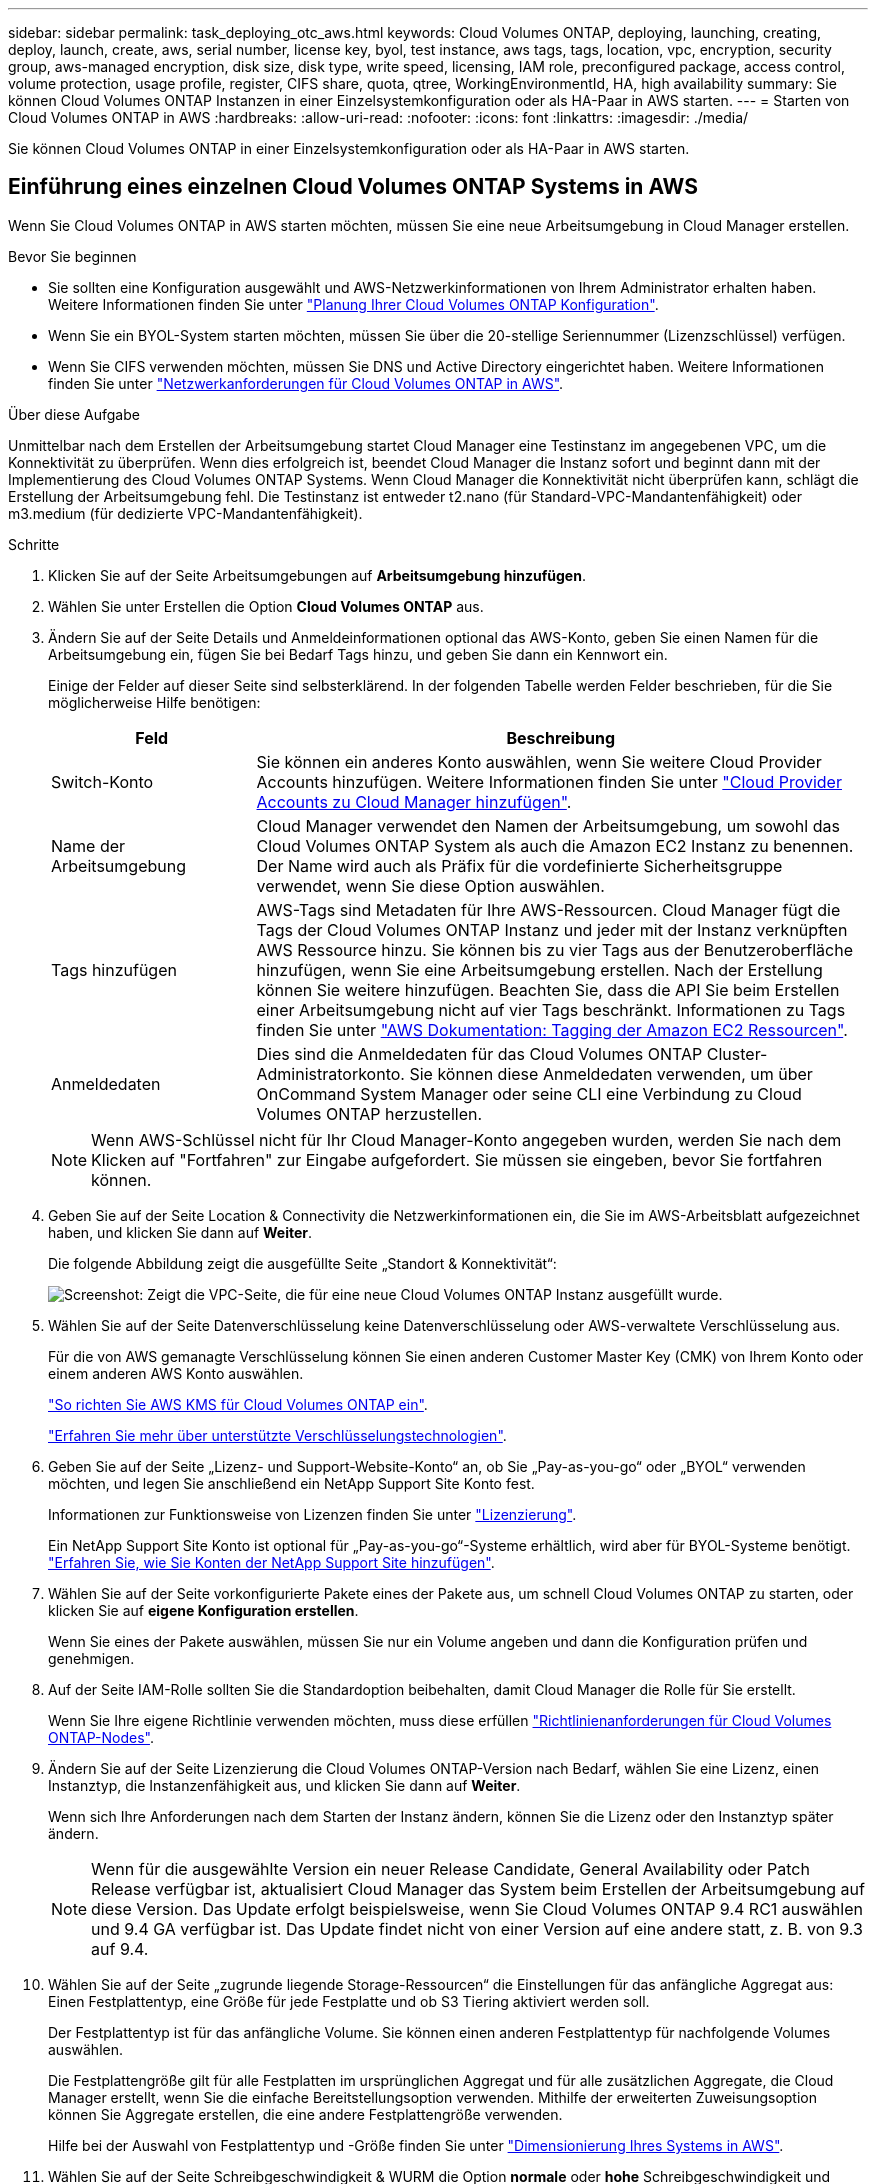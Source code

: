 ---
sidebar: sidebar 
permalink: task_deploying_otc_aws.html 
keywords: Cloud Volumes ONTAP, deploying, launching, creating, deploy, launch, create, aws, serial number, license key, byol, test instance, aws tags, tags, location, vpc, encryption, security group, aws-managed encryption, disk size, disk type, write speed, licensing, IAM role, preconfigured package, access control, volume protection, usage profile, register, CIFS share, quota, qtree, WorkingEnvironmentId, HA, high availability 
summary: Sie können Cloud Volumes ONTAP Instanzen in einer Einzelsystemkonfiguration oder als HA-Paar in AWS starten. 
---
= Starten von Cloud Volumes ONTAP in AWS
:hardbreaks:
:allow-uri-read: 
:nofooter: 
:icons: font
:linkattrs: 
:imagesdir: ./media/


[role="lead"]
Sie können Cloud Volumes ONTAP in einer Einzelsystemkonfiguration oder als HA-Paar in AWS starten.



== Einführung eines einzelnen Cloud Volumes ONTAP Systems in AWS

Wenn Sie Cloud Volumes ONTAP in AWS starten möchten, müssen Sie eine neue Arbeitsumgebung in Cloud Manager erstellen.

.Bevor Sie beginnen
* Sie sollten eine Konfiguration ausgewählt und AWS-Netzwerkinformationen von Ihrem Administrator erhalten haben. Weitere Informationen finden Sie unter link:task_planning_your_config.html["Planung Ihrer Cloud Volumes ONTAP Konfiguration"].
* Wenn Sie ein BYOL-System starten möchten, müssen Sie über die 20-stellige Seriennummer (Lizenzschlüssel) verfügen.
* Wenn Sie CIFS verwenden möchten, müssen Sie DNS und Active Directory eingerichtet haben. Weitere Informationen finden Sie unter link:reference_networking_aws.html["Netzwerkanforderungen für Cloud Volumes ONTAP in AWS"].


.Über diese Aufgabe
Unmittelbar nach dem Erstellen der Arbeitsumgebung startet Cloud Manager eine Testinstanz im angegebenen VPC, um die Konnektivität zu überprüfen. Wenn dies erfolgreich ist, beendet Cloud Manager die Instanz sofort und beginnt dann mit der Implementierung des Cloud Volumes ONTAP Systems. Wenn Cloud Manager die Konnektivität nicht überprüfen kann, schlägt die Erstellung der Arbeitsumgebung fehl. Die Testinstanz ist entweder t2.nano (für Standard-VPC-Mandantenfähigkeit) oder m3.medium (für dedizierte VPC-Mandantenfähigkeit).

.Schritte
. Klicken Sie auf der Seite Arbeitsumgebungen auf *Arbeitsumgebung hinzufügen*.
. Wählen Sie unter Erstellen die Option *Cloud Volumes ONTAP* aus.
. Ändern Sie auf der Seite Details und Anmeldeinformationen optional das AWS-Konto, geben Sie einen Namen für die Arbeitsumgebung ein, fügen Sie bei Bedarf Tags hinzu, und geben Sie dann ein Kennwort ein.
+
Einige der Felder auf dieser Seite sind selbsterklärend. In der folgenden Tabelle werden Felder beschrieben, für die Sie möglicherweise Hilfe benötigen:

+
[cols="25,75"]
|===
| Feld | Beschreibung 


| Switch-Konto | Sie können ein anderes Konto auswählen, wenn Sie weitere Cloud Provider Accounts hinzufügen. Weitere Informationen finden Sie unter link:task_adding_cloud_accounts.html["Cloud Provider Accounts zu Cloud Manager hinzufügen"]. 


| Name der Arbeitsumgebung | Cloud Manager verwendet den Namen der Arbeitsumgebung, um sowohl das Cloud Volumes ONTAP System als auch die Amazon EC2 Instanz zu benennen. Der Name wird auch als Präfix für die vordefinierte Sicherheitsgruppe verwendet, wenn Sie diese Option auswählen. 


| Tags hinzufügen | AWS-Tags sind Metadaten für Ihre AWS-Ressourcen. Cloud Manager fügt die Tags der Cloud Volumes ONTAP Instanz und jeder mit der Instanz verknüpften AWS Ressource hinzu. Sie können bis zu vier Tags aus der Benutzeroberfläche hinzufügen, wenn Sie eine Arbeitsumgebung erstellen. Nach der Erstellung können Sie weitere hinzufügen. Beachten Sie, dass die API Sie beim Erstellen einer Arbeitsumgebung nicht auf vier Tags beschränkt. Informationen zu Tags finden Sie unter https://docs.aws.amazon.com/AWSEC2/latest/UserGuide/Using_Tags.html["AWS Dokumentation: Tagging der Amazon EC2 Ressourcen"^]. 


| Anmeldedaten | Dies sind die Anmeldedaten für das Cloud Volumes ONTAP Cluster-Administratorkonto. Sie können diese Anmeldedaten verwenden, um über OnCommand System Manager oder seine CLI eine Verbindung zu Cloud Volumes ONTAP herzustellen. 
|===
+

NOTE: Wenn AWS-Schlüssel nicht für Ihr Cloud Manager-Konto angegeben wurden, werden Sie nach dem Klicken auf "Fortfahren" zur Eingabe aufgefordert. Sie müssen sie eingeben, bevor Sie fortfahren können.

. Geben Sie auf der Seite Location & Connectivity die Netzwerkinformationen ein, die Sie im AWS-Arbeitsblatt aufgezeichnet haben, und klicken Sie dann auf *Weiter*.
+
Die folgende Abbildung zeigt die ausgefüllte Seite „Standort & Konnektivität“:

+
image:screenshot_cot_vpc.gif["Screenshot: Zeigt die VPC-Seite, die für eine neue Cloud Volumes ONTAP Instanz ausgefüllt wurde."]

. Wählen Sie auf der Seite Datenverschlüsselung keine Datenverschlüsselung oder AWS-verwaltete Verschlüsselung aus.
+
Für die von AWS gemanagte Verschlüsselung können Sie einen anderen Customer Master Key (CMK) von Ihrem Konto oder einem anderen AWS Konto auswählen.

+
link:task_setting_up_kms.html["So richten Sie AWS KMS für Cloud Volumes ONTAP ein"].

+
link:concept_security.html#encryption-of-data-at-rest["Erfahren Sie mehr über unterstützte Verschlüsselungstechnologien"].

. Geben Sie auf der Seite „Lizenz- und Support-Website-Konto“ an, ob Sie „Pay-as-you-go“ oder „BYOL“ verwenden möchten, und legen Sie anschließend ein NetApp Support Site Konto fest.
+
Informationen zur Funktionsweise von Lizenzen finden Sie unter link:concept_licensing.html["Lizenzierung"].

+
Ein NetApp Support Site Konto ist optional für „Pay-as-you-go“-Systeme erhältlich, wird aber für BYOL-Systeme benötigt. link:task_adding_nss_accounts.html["Erfahren Sie, wie Sie Konten der NetApp Support Site hinzufügen"].

. Wählen Sie auf der Seite vorkonfigurierte Pakete eines der Pakete aus, um schnell Cloud Volumes ONTAP zu starten, oder klicken Sie auf *eigene Konfiguration erstellen*.
+
Wenn Sie eines der Pakete auswählen, müssen Sie nur ein Volume angeben und dann die Konfiguration prüfen und genehmigen.

. Auf der Seite IAM-Rolle sollten Sie die Standardoption beibehalten, damit Cloud Manager die Rolle für Sie erstellt.
+
Wenn Sie Ihre eigene Richtlinie verwenden möchten, muss diese erfüllen http://mysupport.netapp.com/cloudontap/support/iampolicies["Richtlinienanforderungen für Cloud Volumes ONTAP-Nodes"^].

. Ändern Sie auf der Seite Lizenzierung die Cloud Volumes ONTAP-Version nach Bedarf, wählen Sie eine Lizenz, einen Instanztyp, die Instanzenfähigkeit aus, und klicken Sie dann auf *Weiter*.
+
Wenn sich Ihre Anforderungen nach dem Starten der Instanz ändern, können Sie die Lizenz oder den Instanztyp später ändern.

+

NOTE: Wenn für die ausgewählte Version ein neuer Release Candidate, General Availability oder Patch Release verfügbar ist, aktualisiert Cloud Manager das System beim Erstellen der Arbeitsumgebung auf diese Version. Das Update erfolgt beispielsweise, wenn Sie Cloud Volumes ONTAP 9.4 RC1 auswählen und 9.4 GA verfügbar ist. Das Update findet nicht von einer Version auf eine andere statt, z. B. von 9.3 auf 9.4.

. Wählen Sie auf der Seite „zugrunde liegende Storage-Ressourcen“ die Einstellungen für das anfängliche Aggregat aus: Einen Festplattentyp, eine Größe für jede Festplatte und ob S3 Tiering aktiviert werden soll.
+
Der Festplattentyp ist für das anfängliche Volume. Sie können einen anderen Festplattentyp für nachfolgende Volumes auswählen.

+
Die Festplattengröße gilt für alle Festplatten im ursprünglichen Aggregat und für alle zusätzlichen Aggregate, die Cloud Manager erstellt, wenn Sie die einfache Bereitstellungsoption verwenden. Mithilfe der erweiterten Zuweisungsoption können Sie Aggregate erstellen, die eine andere Festplattengröße verwenden.

+
Hilfe bei der Auswahl von Festplattentyp und -Größe finden Sie unter link:task_planning_your_config.html#sizing-your-system-in-aws["Dimensionierung Ihres Systems in AWS"].

. Wählen Sie auf der Seite Schreibgeschwindigkeit & WURM die Option *normale* oder *hohe* Schreibgeschwindigkeit und aktivieren Sie auf Wunsch den WORM-Speicher (Write Once, Read Many).
+
link:task_planning_your_config.html#choosing-a-write-speed["Erfahren Sie mehr über Schreibgeschwindigkeit"].

+
link:concept_worm.html["Erfahren Sie mehr über WORM Storage"].

. Geben Sie auf der Seite „Create Volume“ Details für das neue Volume ein, und klicken Sie dann auf *Continue*.
+
Sie können diesen Schritt überspringen, wenn Sie ein Volume für iSCSI erstellen möchten. Cloud Manager richtet Volumes nur für NFS und CIFS ein.

+
Einige der Felder auf dieser Seite sind selbsterklärend. In der folgenden Tabelle werden Felder beschrieben, für die Sie möglicherweise Hilfe benötigen:

+
[cols="25,75"]
|===
| Feld | Beschreibung 


| Größe | Die maximale Größe, die Sie eingeben können, hängt weitgehend davon ab, ob Sie Thin Provisioning aktivieren, wodurch Sie ein Volume erstellen können, das größer ist als der derzeit verfügbare physische Storage. 


| Zugriffskontrolle (nur für NFS) | Eine Exportrichtlinie definiert die Clients im Subnetz, die auf das Volume zugreifen können. Standardmäßig gibt Cloud Manager einen Wert ein, der Zugriff auf alle Instanzen im Subnetz ermöglicht. 


| Berechtigungen und Benutzer/Gruppen (nur für CIFS) | Mit diesen Feldern können Sie die Zugriffsebene auf eine Freigabe für Benutzer und Gruppen steuern (auch Zugriffssteuerungslisten oder ACLs genannt). Sie können lokale oder domänenbasierte Windows-Benutzer oder -Gruppen oder UNIX-Benutzer oder -Gruppen angeben. Wenn Sie einen Domain-Windows-Benutzernamen angeben, müssen Sie die Domäne des Benutzers mit dem Format Domain\Benutzername einschließen. 


| Snapshot-Richtlinie | Eine Snapshot Kopierrichtlinie gibt die Häufigkeit und Anzahl der automatisch erstellten NetApp Snapshot Kopien an. Bei einer NetApp Snapshot Kopie handelt es sich um ein zeitpunktgenaues Filesystem Image, das keine Performance-Einbußen aufweist und minimalen Storage erfordert. Sie können die Standardrichtlinie oder keine auswählen. Sie können keine für transiente Daten auswählen, z. B. tempdb für Microsoft SQL Server. 
|===
+
Die folgende Abbildung zeigt die für das CIFS-Protokoll ausgefüllte Volume-Seite:

+
image:screenshot_cot_vol.gif["Screenshot: Zeigt die Seite Volume, die für eine Cloud Volumes ONTAP Instanz ausgefüllt wurde."]

. Wenn Sie das CIFS-Protokoll ausgewählt haben, richten Sie einen CIFS-Server auf der Seite CIFS-Setup ein:
+
[cols="25,75"]
|===
| Feld | Beschreibung 


| Primäre und sekundäre DNS-IP-Adresse | Die IP-Adressen der DNS-Server, die die Namensauflösung für den CIFS-Server bereitstellen. Die aufgeführten DNS-Server müssen die Servicestandortdatensätze (SRV) enthalten, die zum Auffinden der Active Directory LDAP-Server und Domänencontroller für die Domain, der der CIFS-Server beitreten wird, erforderlich sind. 


| Active Directory-Domäne, der Sie beitreten möchten | Der FQDN der Active Directory (AD)-Domain, der der CIFS-Server beitreten soll. 


| Anmeldeinformationen, die zur Aufnahme in die Domäne autorisiert sind | Der Name und das Kennwort eines Windows-Kontos mit ausreichenden Berechtigungen zum Hinzufügen von Computern zur angegebenen Organisationseinheit (OU) innerhalb der AD-Domäne. 


| CIFS-Server-BIOS-Name | Ein CIFS-Servername, der in der AD-Domain eindeutig ist. 


| Organisationseinheit | Die Organisationseinheit innerhalb der AD-Domain, die dem CIFS-Server zugeordnet werden soll. Der Standardwert lautet CN=Computers. 


| DNS-Domäne | Die DNS-Domain für die Cloud Volumes ONTAP Storage Virtual Machine (SVM). In den meisten Fällen entspricht die Domäne der AD-Domäne. 


| NTP-Server | Wählen Sie *Active Directory-Domäne verwenden* aus, um einen NTP-Server mit Active Directory-DNS zu konfigurieren. Wenn Sie einen NTP-Server mit einer anderen Adresse konfigurieren müssen, sollten Sie die API verwenden. Siehe link:api.html["Cloud Manager API-Entwicklerleitfaden"^] Entsprechende Details. 
|===
. Wählen Sie auf der Seite "Auslastungsprofil", "Festplattentyp" und "Tiering Policy" aus, ob Sie die Storage-Effizienzfunktionen aktivieren möchten, und bearbeiten Sie bei Bedarf die S3-Tiering Policy.
+
Weitere Informationen finden Sie unter link:task_planning_your_config.html#choosing-a-volume-usage-profile["Allgemeines zu Volume-Nutzungsprofilen"] Und link:concept_data_tiering.html["Data Tiering - Übersicht"].

. Überprüfen und bestätigen Sie Ihre Auswahl auf der Seite "Prüfen und genehmigen":
+
.. Überprüfen Sie die Details zur Konfiguration.
.. Klicken Sie auf *Weitere Informationen*, um Details zum Support und den von Cloud Manager erworbenen AWS Ressourcen anzuzeigen.
.. Aktivieren Sie die Kontrollkästchen *Ich verstehe...*.
.. Klicken Sie Auf *Go*.




.Ergebnis
Cloud Manager startet die Cloud Volumes ONTAP Instanz. Sie können den Fortschritt in der Timeline verfolgen.

Wenn beim Starten der Cloud Volumes ONTAP Instanz Probleme auftreten, lesen Sie die Fehlermeldung. Sie können auch die Arbeitsumgebung auswählen und auf Umgebung neu erstellen klicken.

Weitere Hilfe finden Sie unter https://mysupport.netapp.com/cloudontap["NetApp Cloud Volumes ONTAP Support"^].

.Nachdem Sie fertig sind
* Wenn Sie eine CIFS-Freigabe bereitgestellt haben, erteilen Sie Benutzern oder Gruppen Berechtigungen für die Dateien und Ordner, und überprüfen Sie, ob diese Benutzer auf die Freigabe zugreifen und eine Datei erstellen können.
* Wenn Sie Kontingente auf Volumes anwenden möchten, verwenden Sie System Manager oder die CLI.
+
Mithilfe von Quotas können Sie den Speicherplatz und die Anzahl der von einem Benutzer, einer Gruppe oder qtree verwendeten Dateien einschränken oder nachverfolgen.





== Starten eines Cloud Volumes ONTAP HA-Paars in AWS

Wenn Sie ein Cloud Volumes ONTAP HA-Paar in AWS starten möchten, müssen Sie eine HA-Arbeitsumgebung in Cloud Manager erstellen.

.Bevor Sie beginnen
* Sie sollten eine Konfiguration ausgewählt und AWS-Netzwerkinformationen von Ihrem Administrator erhalten haben. Weitere Informationen finden Sie unter link:task_planning_your_config.html["Planung Ihrer Cloud Volumes ONTAP Konfiguration"].
* Wenn Sie BYOL-Lizenzen erworben haben, müssen Sie für jeden Node eine 20-stellige Seriennummer (Lizenzschlüssel) haben.
* Wenn Sie CIFS verwenden möchten, müssen Sie DNS und Active Directory eingerichtet haben. Weitere Informationen finden Sie unter link:reference_networking_aws.html["Netzwerkanforderungen für Cloud Volumes ONTAP in AWS"].


.Über diese Aufgabe
Unmittelbar nach dem Erstellen der Arbeitsumgebung startet Cloud Manager eine Testinstanz im angegebenen VPC, um die Konnektivität zu überprüfen. Wenn dies erfolgreich ist, beendet Cloud Manager die Instanz sofort und beginnt dann mit der Implementierung des Cloud Volumes ONTAP Systems. Wenn Cloud Manager die Konnektivität nicht überprüfen kann, schlägt die Erstellung der Arbeitsumgebung fehl. Die Testinstanz ist entweder t2.nano (für Standard-VPC-Mandantenfähigkeit) oder m3.medium (für dedizierte VPC-Mandantenfähigkeit).

.Schritte
. Klicken Sie auf der Seite Arbeitsumgebungen auf *Arbeitsumgebung hinzufügen*.
. Wählen Sie unter Erstellen *Cloud Volumes ONTAP HA* aus.
. Ändern Sie auf der Seite Details und Anmeldeinformationen optional das AWS-Konto, geben Sie einen Namen für die Arbeitsumgebung ein, fügen Sie bei Bedarf Tags hinzu, und geben Sie dann ein Kennwort ein.
+
Einige der Felder auf dieser Seite sind selbsterklärend. In der folgenden Tabelle werden Felder beschrieben, für die Sie möglicherweise Hilfe benötigen:

+
[cols="25,75"]
|===
| Feld | Beschreibung 


| Switch-Konto | Sie können ein anderes Konto auswählen, wenn Sie weitere Cloud Provider Accounts hinzufügen. Weitere Informationen finden Sie unter link:task_adding_cloud_accounts.html["Cloud Provider Accounts zu Cloud Manager hinzufügen"]. 


| Name der Arbeitsumgebung | Cloud Manager verwendet den Namen der Arbeitsumgebung, um sowohl das Cloud Volumes ONTAP System als auch die Amazon EC2 Instanz zu benennen. Der Name wird auch als Präfix für die vordefinierte Sicherheitsgruppe verwendet, wenn Sie diese Option auswählen. 


| Tags hinzufügen | AWS-Tags sind Metadaten für Ihre AWS-Ressourcen. Cloud Manager fügt die Tags der Cloud Volumes ONTAP Instanz und jeder mit der Instanz verknüpften AWS Ressource hinzu. Informationen zu Tags finden Sie unter https://docs.aws.amazon.com/AWSEC2/latest/UserGuide/Using_Tags.html["AWS Dokumentation: Tagging der Amazon EC2 Ressourcen"^]. 


| Anmeldedaten | Dies sind die Anmeldedaten für das Cloud Volumes ONTAP Cluster-Administratorkonto. Sie können diese Anmeldedaten verwenden, um über OnCommand System Manager oder seine CLI eine Verbindung zu Cloud Volumes ONTAP herzustellen. 
|===
+

NOTE: Wenn AWS-Schlüssel nicht für Ihr Cloud Manager-Konto angegeben wurden, werden Sie nach dem Klicken auf "Fortfahren" zur Eingabe aufgefordert. Sie müssen die AWS-Tasten eingeben, bevor Sie fortfahren.

. Wählen Sie auf der Seite HA Deployment Models eine HA-Konfiguration aus.
+
Einen Überblick über die Implementierungsmodelle finden Sie unter link:concept_ha.html["Cloud Volumes ONTAP HA für AWS"].

. Geben Sie auf der Seite Region & VPC die Netzwerkinformationen ein, die Sie im AWS-Arbeitsblatt aufgezeichnet haben, und klicken Sie dann auf *Weiter*.
+
Die folgende Abbildung zeigt die Seite "Standort", die für eine mehrere AZ-Konfigurationen ausgefüllt wurde:

+
image:screenshot_cot_vpc_ha.gif["Screenshot: Zeigt die für eine HA-Konfiguration ausgefüllte VPC-Seite. Für jede Instanz wird eine andere Verfügbarkeitszone ausgewählt."]

. Wählen Sie auf der Seite Konnektivität und SSH-Authentifizierung Verbindungsmethoden für das HA-Paar und den Mediator aus.
. Wenn Sie mehrere AZS ausgewählt haben, geben Sie die fließenden IP-Adressen an und klicken Sie dann auf *Weiter*.
+
Die IP-Adressen müssen für alle VPCs in der Region außerhalb des CIDR-Blocks liegen. Weitere Informationen finden Sie unter link:reference_networking_aws.html#aws-networking-requirements-for-cloud-volumes-ontap-ha-in-multiple-azs["AWS Netzwerkanforderungen für Cloud Volumes ONTAP HA in mehreren AZS"].

. Wenn Sie mehrere AZS ausgewählt haben, wählen Sie die Routentabellen aus, die Routen zu den schwimmenden IP-Adressen enthalten sollen, und klicken Sie dann auf *Weiter*.
+
Wenn Sie mehr als eine Routentabelle haben, ist es sehr wichtig, die richtigen Routentabellen auszuwählen. Andernfalls haben einige Clients möglicherweise keinen Zugriff auf das Cloud Volumes ONTAP HA-Paar. Weitere Informationen zu Routingtabellen finden Sie unter http://docs.aws.amazon.com/AmazonVPC/latest/UserGuide/VPC_Route_Tables.html["AWS Documentation: Routingtabellen"^].

. Wählen Sie auf der Seite Datenverschlüsselung keine Datenverschlüsselung oder AWS-verwaltete Verschlüsselung aus.
+
Für die von AWS gemanagte Verschlüsselung können Sie einen anderen Customer Master Key (CMK) von Ihrem Konto oder einem anderen AWS Konto auswählen.

+
link:task_setting_up_kms.html["So richten Sie AWS KMS für Cloud Volumes ONTAP ein"].

+
link:concept_security.html#encryption-of-data-at-rest["Erfahren Sie mehr über unterstützte Verschlüsselungstechnologien"].

. Geben Sie auf der Seite „Lizenz- und Support-Website-Konto“ an, ob Sie „Pay-as-you-go“ oder „BYOL“ verwenden möchten, und legen Sie anschließend ein NetApp Support Site Konto fest.
+
Informationen zur Funktionsweise von Lizenzen finden Sie unter link:concept_licensing.html["Lizenzierung"].

+
Ein NetApp Support Site Konto ist optional für „Pay-as-you-go“-Systeme erhältlich, wird aber für BYOL-Systeme benötigt. link:task_adding_nss_accounts.html["Erfahren Sie, wie Sie Konten der NetApp Support Site hinzufügen"].

. Wählen Sie auf der Seite vorkonfigurierte Pakete eines der Pakete aus, um schnell ein Cloud Volumes ONTAP-System zu starten, oder klicken Sie auf *eigene Konfiguration erstellen*.
+
Wenn Sie eines der Pakete auswählen, müssen Sie nur ein Volume angeben und dann die Konfiguration prüfen und genehmigen.

. Auf der Seite IAM-Rolle sollten Sie die Standardoption beibehalten, damit Cloud Manager die Rollen für Sie erstellt.
+
Wenn Sie Ihre eigene Richtlinie verwenden möchten, muss diese erfüllen http://mysupport.netapp.com/cloudontap/support/iampolicies["Richtlinienanforderungen für Cloud Volumes ONTAP-Nodes und den HA-Mediator"^].

. Ändern Sie auf der Seite Lizenzierung die Cloud Volumes ONTAP-Version nach Bedarf, wählen Sie eine Lizenz, einen Instanztyp, die Instanzenfähigkeit aus, und klicken Sie dann auf *Weiter*.
+
Wenn sich Ihre Anforderungen nach dem Starten der Instanzen ändern, können Sie die Lizenz oder den Instanztyp später ändern.

+

NOTE: Wenn für die ausgewählte Version ein neuer Release Candidate, General Availability oder Patch Release verfügbar ist, aktualisiert Cloud Manager das System beim Erstellen der Arbeitsumgebung auf diese Version. Das Update erfolgt beispielsweise, wenn Sie Cloud Volumes ONTAP 9.4 RC1 auswählen und 9.4 GA verfügbar ist. Das Update findet nicht von einer Version auf eine andere statt, z. B. von 9.3 auf 9.4.

. Wählen Sie auf der Seite „zugrunde liegende Storage-Ressourcen“ die Einstellungen für das anfängliche Aggregat aus: Einen Festplattentyp, eine Größe für jede Festplatte und ob S3 Tiering aktiviert werden soll.
+
Der Festplattentyp ist für das anfängliche Volume. Sie können einen anderen Festplattentyp für nachfolgende Volumes auswählen.

+
Die Festplattengröße gilt für alle Festplatten im ursprünglichen Aggregat und für alle zusätzlichen Aggregate, die Cloud Manager erstellt, wenn Sie die einfache Bereitstellungsoption verwenden. Mithilfe der erweiterten Zuweisungsoption können Sie Aggregate erstellen, die eine andere Festplattengröße verwenden.

+
Hilfe bei der Auswahl von Festplattentyp und -Größe finden Sie unter link:task_planning_your_config.html#sizing-your-system-in-aws["Dimensionierung Ihres Systems in AWS"].

. Aktivieren Sie auf der WORM-Seite einmal beschreibbaren WORM-Storage (Read Many), falls gewünscht.
+
link:concept_worm.html["Erfahren Sie mehr über WORM Storage"].

. Geben Sie auf der Seite „Create Volume“ Details für das neue Volume ein, und klicken Sie dann auf *Continue*.
+
Sie können diesen Schritt überspringen, wenn Sie ein Volume für iSCSI erstellen möchten. Cloud Manager richtet Volumes nur für NFS und CIFS ein.

+
Einige der Felder auf dieser Seite sind selbsterklärend. In der folgenden Tabelle werden Felder beschrieben, für die Sie möglicherweise Hilfe benötigen:

+
[cols="25,75"]
|===
| Feld | Beschreibung 


| Größe | Die maximale Größe, die Sie eingeben können, hängt weitgehend davon ab, ob Sie Thin Provisioning aktivieren, wodurch Sie ein Volume erstellen können, das größer ist als der derzeit verfügbare physische Storage. 


| Zugriffskontrolle (nur für NFS) | Eine Exportrichtlinie definiert die Clients im Subnetz, die auf das Volume zugreifen können. Standardmäßig gibt Cloud Manager einen Wert ein, der Zugriff auf alle Instanzen im Subnetz ermöglicht. 


| Berechtigungen und Benutzer/Gruppen (nur für CIFS) | Mit diesen Feldern können Sie die Zugriffsebene auf eine Freigabe für Benutzer und Gruppen steuern (auch Zugriffssteuerungslisten oder ACLs genannt). Sie können lokale oder domänenbasierte Windows-Benutzer oder -Gruppen oder UNIX-Benutzer oder -Gruppen angeben. Wenn Sie einen Domain-Windows-Benutzernamen angeben, müssen Sie die Domäne des Benutzers mit dem Format Domain\Benutzername einschließen. 


| Snapshot-Richtlinie | Eine Snapshot Kopierrichtlinie gibt die Häufigkeit und Anzahl der automatisch erstellten NetApp Snapshot Kopien an. Bei einer NetApp Snapshot Kopie handelt es sich um ein zeitpunktgenaues Filesystem Image, das keine Performance-Einbußen aufweist und minimalen Storage erfordert. Sie können die Standardrichtlinie oder keine auswählen. Sie können keine für transiente Daten auswählen, z. B. tempdb für Microsoft SQL Server. 
|===
+
Die folgende Abbildung zeigt die für das CIFS-Protokoll ausgefüllte Volume-Seite:

+
image:screenshot_cot_vol.gif["Screenshot: Zeigt die Seite Volume, die für eine Cloud Volumes ONTAP Instanz ausgefüllt wurde."]

. Wenn Sie das CIFS-Protokoll ausgewählt haben, richten Sie einen CIFS-Server auf der Seite CIFS-Setup ein:
+
[cols="25,75"]
|===
| Feld | Beschreibung 


| Primäre und sekundäre DNS-IP-Adresse | Die IP-Adressen der DNS-Server, die die Namensauflösung für den CIFS-Server bereitstellen. Die aufgeführten DNS-Server müssen die Servicestandortdatensätze (SRV) enthalten, die zum Auffinden der Active Directory LDAP-Server und Domänencontroller für die Domain, der der CIFS-Server beitreten wird, erforderlich sind. 


| Active Directory-Domäne, der Sie beitreten möchten | Der FQDN der Active Directory (AD)-Domain, der der CIFS-Server beitreten soll. 


| Anmeldeinformationen, die zur Aufnahme in die Domäne autorisiert sind | Der Name und das Kennwort eines Windows-Kontos mit ausreichenden Berechtigungen zum Hinzufügen von Computern zur angegebenen Organisationseinheit (OU) innerhalb der AD-Domäne. 


| CIFS-Server-BIOS-Name | Ein CIFS-Servername, der in der AD-Domain eindeutig ist. 


| Organisationseinheit | Die Organisationseinheit innerhalb der AD-Domain, die dem CIFS-Server zugeordnet werden soll. Der Standardwert lautet CN=Computers. 


| DNS-Domäne | Die DNS-Domain für die Cloud Volumes ONTAP Storage Virtual Machine (SVM). In den meisten Fällen entspricht die Domäne der AD-Domäne. 


| NTP-Server | Wählen Sie *Active Directory-Domäne verwenden* aus, um einen NTP-Server mit Active Directory-DNS zu konfigurieren. Wenn Sie einen NTP-Server mit einer anderen Adresse konfigurieren müssen, sollten Sie die API verwenden. Siehe link:api.html["Cloud Manager API-Entwicklerleitfaden"^] Entsprechende Details. 
|===
. Wählen Sie auf der Seite "Auslastungsprofil", "Festplattentyp" und "Tiering Policy" aus, ob Sie die Storage-Effizienzfunktionen aktivieren möchten, und bearbeiten Sie bei Bedarf die S3-Tiering Policy.
+
Weitere Informationen finden Sie unter link:task_planning_your_config.html#choosing-a-volume-usage-profile["Allgemeines zu Volume-Nutzungsprofilen"] Und link:concept_data_tiering.html["Data Tiering - Übersicht"].

. Überprüfen und bestätigen Sie Ihre Auswahl auf der Seite "Prüfen und genehmigen":
+
.. Überprüfen Sie die Details zur Konfiguration.
.. Klicken Sie auf *Weitere Informationen*, um Details zum Support und den von Cloud Manager erworbenen AWS Ressourcen anzuzeigen.
.. Aktivieren Sie die Kontrollkästchen *Ich verstehe...*.
.. Klicken Sie Auf *Go*.




.Ergebnis
Cloud Manager startet das Paar Cloud Volumes ONTAP HA. Sie können den Fortschritt in der Timeline verfolgen.

Wenn beim Starten des HA-Paars Probleme auftreten, überprüfen Sie die Fehlermeldung. Sie können auch die Arbeitsumgebung auswählen und auf Umgebung neu erstellen klicken.

Weitere Hilfe finden Sie unter https://mysupport.netapp.com/cloudontap["NetApp Cloud Volumes ONTAP Support"^].

.Nachdem Sie fertig sind
* Wenn Sie eine CIFS-Freigabe bereitgestellt haben, erteilen Sie Benutzern oder Gruppen Berechtigungen für die Dateien und Ordner, und überprüfen Sie, ob diese Benutzer auf die Freigabe zugreifen und eine Datei erstellen können.
* Wenn Sie Kontingente auf Volumes anwenden möchten, verwenden Sie System Manager oder die CLI.
+
Mithilfe von Quotas können Sie den Speicherplatz und die Anzahl der von einem Benutzer, einer Gruppe oder qtree verwendeten Dateien einschränken oder nachverfolgen.


